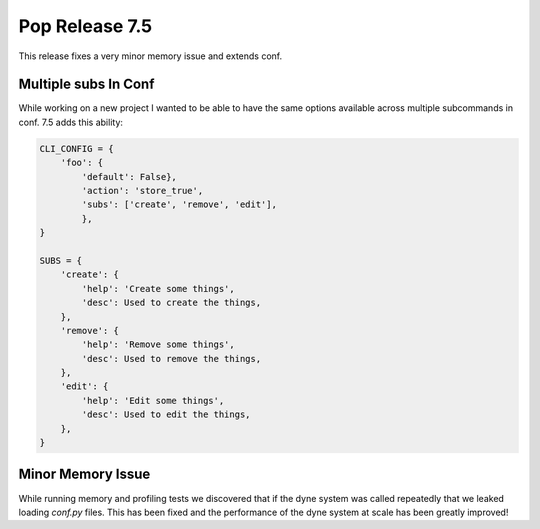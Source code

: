 ===============
Pop Release 7.5
===============

This release fixes a very minor memory issue and extends conf.

Multiple subs In Conf
=====================

While working on a new project I wanted to be able to have the same
options available across multiple subcommands in conf. 7.5 adds this
ability:

.. code-block:: python

    CLI_CONFIG = {
        'foo': {
            'default': False},
            'action': 'store_true',
            'subs': ['create', 'remove', 'edit'],
            },
    }

    SUBS = {
        'create': {
            'help': 'Create some things',
            'desc': Used to create the things,
        },
        'remove': {
            'help': 'Remove some things',
            'desc': Used to remove the things,
        },
        'edit': {
            'help': 'Edit some things',
            'desc': Used to edit the things,
        },
    }

Minor Memory Issue
==================

While running memory and profiling tests we discovered that if the dyne system
was called repeatedly that we leaked loading `conf.py` files. This has been fixed
and the performance of the dyne system at scale has been greatly improved!
